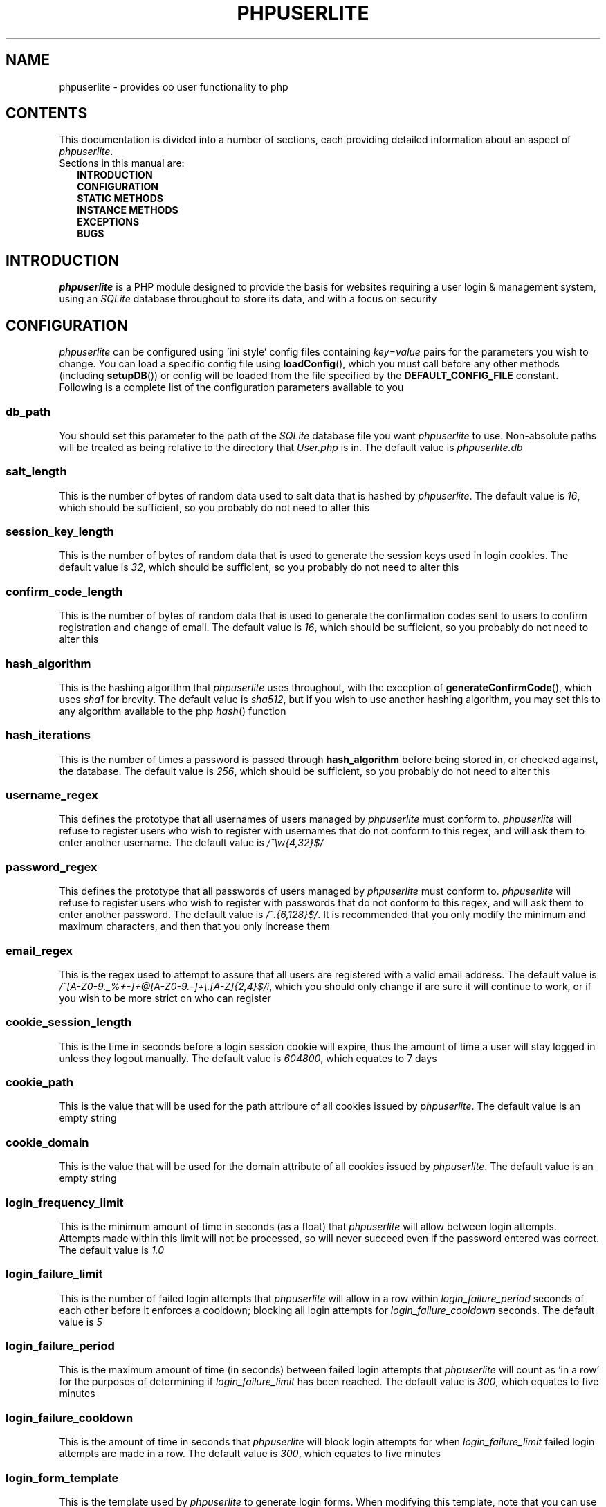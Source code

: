.TH PHPUSERLITE 7 2012-12-03 "Copyright Joey Sabey" "PHP Programmer's Manual"
.SH NAME
phpuserlite \- provides oo user functionality to php
.\" +------------------+
.\" | CONTENTS SECTION |
.\" +------------------+
.SH CONTENTS
This documentation is divided into a number of sections, each
providing detailed information about an aspect of
.IR phpuserlite .
.br
Sections in this manual are:
.in +2n
.B INTRODUCTION
.br
.B CONFIGURATION
.br
.B STATIC METHODS
.br
.B INSTANCE METHODS
.br
.B EXCEPTIONS
.br
.\".B NOTES
.\".br
.B BUGS
.br
.\".B EXAMPLE
.\".br
.\".B SEE ALSO
.\".br
.\".B COLOPHON
.\" +----------------------+
.\" | INTRODUCTION SECTION |
.\" +----------------------+
.SH INTRODUCTION
.I phpuserlite
is a PHP module designed to provide the basis for websites
requiring a user login & management system, using an
.I SQLite
database throughout to store its data, and with a focus on
security
.\" +-----------------------+
.\" | CONFIGURATION SECTION |
.\" +-----------------------+
.SH CONFIGURATION
.I phpuserlite
can be configured using 'ini style' config files containing
.IR key = value
pairs for the parameters you wish to change. You can load a
specific config file using
.BR loadConfig (),
which you must call before any other methods (including
.BR setupDB ())
or config will be loaded from the file specified by the
.B DEFAULT_CONFIG_FILE
constant. Following is a complete list of the configuration
parameters available to you
.\" const User::db_path
.SS db_path
You should set this parameter to the path of the
.I SQLite
database file you want
.I phpuserlite
to use. Non-absolute paths will be treated as being relative
to the directory that
.I User.php
is in. The default value is
.I phpuserlite.db
.\" const User::salt_length
.SS salt_length
This is the number of bytes of random data used to salt data
that is hashed by
.IR phpuserlite .
The default value is
.IR 16 ,
which should be sufficient, so you probably do not need to alter
this
.\" const User::session_key_length
.SS session_key_length
This is the number of bytes of random data that is used to
generate the session keys used in login cookies. The default
value is
.IR 32 ,
which should be sufficient, so you probably do not need to
alter this
.\" const User::confirm_code_length
.SS confirm_code_length
This is the number of bytes of random data that is used to
generate the confirmation codes sent to users to confirm
registration and change of email. The default value is
.IR 16 ,
which should be sufficient, so you probably do not need to
alter this
.\" const User::hash_algorithm
.SS hash_algorithm
This is the hashing algorithm that
.I phpuserlite
uses throughout, with the exception of
.BR generateConfirmCode (),
which uses
.I sha1
for brevity. The default value is
.IR sha512 ,
but if you wish to use another hashing algorithm, you may
set this to any algorithm available to the php
.IR hash ()
function
.\" const User::hash_iterations
.SS hash_iterations
This is the number of times a password is passed through 
.B hash_algorithm
before being stored in, or checked against, the database.
The default value is
.IR 256 ,
which should be sufficient, so you probably do not need to
alter this
.\" const User::username_regex
.SS username_regex
This defines the prototype that all usernames of users managed
by
.I phpuserlite
must conform to.
.I phpuserlite
will refuse to register users who wish to register with
usernames that do not conform to this regex, and will ask
them to enter another username. The default value is
.I /^\[rs]w{4,32}$/
.\" const User::password_regex
.SS password_regex
This defines the prototype that all passwords of users managed
by
.I phpuserlite
must conform to.
.I phpuserlite
will refuse to register users who wish to register with
passwords that do not conform to this regex, and will ask
them to enter another password. The default value is
.IR /^.{6,128}$/ .
It is recommended that you only modify the minimum and maximum
characters, and then that you only increase them
.\" const User::email_regex
.SS email_regex
This is the regex used to attempt to assure that all users are
registered with a valid email address. The default value is
.IR /^[A-Z0-9._%+-]+@[A-Z0-9.-]+\e.[A-Z]{2,4}$/i ,
which you should only change if are sure it will continue to
work, or if you wish to be more strict on who can register
.\" const User::cookie_session_length
.SS cookie_session_length
This is the time in seconds before a login session cookie will
expire, thus the amount of time a user will stay logged in
unless they logout manually. The default value is
.IR 604800 ,
which equates to 7 days
.\" const User::cookie_path
.SS cookie_path
This is the value that will be used for the path attribure of
all cookies issued by
.IR phpuserlite .
The default value is an empty string
.\" const User::cookie_domain
.SS cookie_domain
This is the value that will be used for the domain attribute of
all cookies issued by
.IR phpuserlite .
The default value is an empty string
.\" login_frequency_limit
.SS login_frequency_limit
This is the minimum amount of time in seconds (as a float) that
.I phpuserlite
will allow between login attempts. Attempts made within this
limit will not be processed, so will never succeed even if the
password entered was correct. The default value is
.I 1.0
.\" login_failure_limit
.SS login_failure_limit
This is the number of failed login attempts that
.I phpuserlite
will allow in a row within
.I login_failure_period
seconds of each other before it enforces a cooldown; blocking
all login attempts for
.I login_failure_cooldown
seconds. The default value is
.I 5
.\" login_failure_period
.SS login_failure_period
This is the maximum amount of time (in seconds) between failed
login attempts that
.I phpuserlite
will count as 'in a row' for the purposes of determining if
.I login_failure_limit
has been reached. The default value is
.IR 300 ,
which equates to five minutes
.\" login_failure_cooldown
.SS login_failure_cooldown
This is the amount of time in seconds that
.I phpuserlite
will block login attempts for when
.I login_failure_limit
failed login attempts are made in a row. The default value is
.IR 300 ,
which equates to five minutes
.\" const User::login_form_template
.SS login_form_template
This is the template used by
.I phpuserlite
to generate login forms. When modifying this template, note that
you can use a form field named
.I cookie_duration
to pass an optional duration (in seconds) before the login
cookies expire, for example to implement a 'keep me logged in'
checkbox. Also pay attention to the
.IR [error] " & " [username]
placeholders, they are used to inject information into the
template when a login attempt fails
.\" const User::login_success_template
.SS login_success_template
This is the template used by
.I phpuserlite
to report a successful login. When modifying this template
pay attention to the
.I [username]
placeholder, it is used to inject the username of the user
that has logged in
.\" const User::register_form_template
.SS register_form_template
This is the template used by
.I phpuserlite
to generate registration forms. When modifying this template,
pay attention to the
.IR [error] ", " [username] " & " [email]
placeholders, they are used to inject information into the
template
.\" const User::register_success_template
.SS register_success_template
This is the template used by
.I phpuserlite
to report a successful registration
.\" const User::login_no_username_error
.SS login_no_username_error
This is injected into the place of the
.I [error]
placeholder in
.B login_form_template
when a login attempt is made without a username
.\" const User::login_no_password_error
.SS login_no_password_error
This is injected into the place of the
.I [error]
placeholder in
.B login_form_template
when a login attempt is made without a password
.\" const User::login_no_input_error
.SS login_no_input_error
This is injected into the place of the
.I [error]
placeholder in
.B login_form_template
when a login attempt is made without either a username or
password
.\" const User::login_invalid_username_error
.SS login_invalid_username_error
This is injected into the place of the
.I [error]
placeholder in
.B login_form_template
when a login attempt is made with a username that does not
match against
.B username_regex
.\" const User::login_invalid_password_error
.SS login_invalid_password_error
This is injected into the place of the
.I [error]
placeholder in
.B login_form_template
when a login attempt is made with a password that does not
match against
.B password_regex
.\" const User::login_no_such_username_error
.SS login_no_such_username_error
This is injected into the place of the
.I [error]
placeholder in
.B login_form_template
when a login attempt is made and the username entered was
not found in the database
.\" const User::login_incorrect_password_error
.SS login_incorrect_password_error
This is injected into the place of the
.I [error]
placeholder in
.B login_form_template
when a login attempt is made and the password entered does
not match the password stored in the database for the
username entered
.\" login_cooldown_error
.SS login_cooldown_error
This is injected into the place of the
.I [error]
placeholder in
.B login_form_template
when a login attempt is made, but
.I login_failure_limit
or more failed attempts have been made within the allowed
.I login_failure_period
seconds and the user is still within the
.I login_failure_cooldown
seconds cooldown period
.\" login_frequency_error
.SS login_frequency_error
This is injected into the place of the
.I [error]
placeholder in
.B login_form_template
when a login attempt is made, but it is within
.I login_frequency_limit
seconds of the last login attempt
.\" const User::register_no_username_error
.SS register_no_username_error
This is injected into the place of the
.I [error]
placeholder in
.B register_form_template
when a registration attempt is made without a username
.\" const User::register_no_password_error
.SS register_no_password_error
This is injected into the place of the
.I [error]
placeholder in
.B register_form_template
when a registration attempt is made without a password
.\" const User::register_no_confirm_password_error
.SS register_no_confirm_password_error
This is injected into the place of the
.I [error]
placeholder in
.B register_form_template
when a registration attempt is made without the password
being confirmed
.\" const User::register_no_email_error
.SS register_no_email_error
This is injected into the place of the
.I [error]
placeholder in
.B register_form_template
when a registration attempt is made without an email
.\" const User::register_invalid_username_error
.SS register_invalid_username_error
This is injected into the place of the
.I [error]
placeholder in
.B register_form_template
when a registration attempt is made with a username that does
not match against
.B username_regex
.\" const User::register_invalid_password_error
.SS register_invalid_password_error
This is injected into the place of the
.I [error]
placeholder in
.B register_form_template
when a registration attempt is made with a username that does
not match against
.B password_regex
.\" const User::register_invalid_email_error
.SS register_invalid_email_error
This is injected into the place of the
.I [error]
placeholder in
.B register_form_template
when a registration attempt is made with an email that does
not match against
.B email_regex
.\" const User::register_password_mismatch_error
.SS register_password_mismatch_error
This is injected into the place of the
.I [error]
placeholder in
.B register_form_template
when a registration attempt is made and the password does not
match the confirmation password
.\" const User::register_unavailable_username_error
.SS register_unavailable_username_error
This is injected into the place of the
.I [error]
placeholder in
.B register_form_template
when a registration attempt is made and the username entered
is already registered in the database
.\" const User::register_unavailable_email_error
.SS register_unavailable_email_error
This is injected into the place of the
.I [error]
placeholder in
.B register_form_template
when a registration attempt is made and the email entered is
already registered in the database
.\" const User::confirm_subject
.SS confirm_subject
This is the subject used in emails sent out to new users to
confirm their email address
.\" const User::confirm_body_template
.SS confirm_body_template
This is the template used by
.I phpuserlite
to generate the body of emails sent out to new users to confirm
their email address. When modifying this template, pay attention
to the
.IR [id] " & " [code]
placeholders, and note that the entire string
.I ?id=[id]&code=[code]
must remain intact at the end of the confirmation page file name
.\" const User::confirm_form
.SS confirm_form
This is the email address that emails sent out to new users to
confirm their email address will be spoofed by 
.I phpuserlite
to look like they're from
.\" const User::confirm_success_template
.SS confirm_success_template
This is the template returned by
.BR confirm ()
when it successfully confirms a new user
.\" const User::confirm_incorrect_code_template
.SS confirm_incorrect_code_template
This is the template returned by
.BR confirm ()
when the confirmation code in
.IR $_GET []
doesn't match the one stored in the
.I usersPending
table in the database
.\" const User::confirm_no_such_id_template
.SS confirm_no_such_id_template
This is the template returned by
.BR confirm ()
when the
.I id
in
.IR $_GET []
does not match any stored in the
.I usersPending
table in the database
.\" const User::set_email_confirm_subject
.SS set_email_confirm_subject
This is the subject used in emails sent out to users to confirm
a change of email address
.\" const User::set_email_confirm_body_template
.SS set_email_confirm_body_template
This is the template used by
.I phpuserlite
to generate the body of emails sent out to users to confirm a
change of email address. When modifying this template, pay
attention to the
.IR [id] " & " [code]
placeholders, and note that the entire string
.I ?id=[id]&code=[code]
must remain intact at the end of the confirmation page file name
.\" const User::set_email_confirm_form
.SS set_email_confirm_form
This is the email address that emails sent out to users to
confirm a change of email address will be spoofed by
.I phpuserlite
to look like they're from
.\" const User::set_email_confirm_success_template
.SS set_email_confirm_success_template
This is the template returned by
.BR confirmSetEmail ()
when it successfully changes a users email
.\" const User::set_email_confirm_incorrect_code_template
.SS set_email_confirm_incorrect_code_template
This is the template returned by
.BR confirmSetEmail ()
when the confirmation code in
.IR $_GET []
doesn't match the one stored in the
.I usersChangeEmail
table in the database
.\" const User::set_email_confirm_no_such_id_template
.SS set_email_confirm_no_such_id_template
This is the template returned by
.BR confirmSetEmail ()
when the
.I id
in
.IR $_GET []
does not match any stored in the
.I usersChangeEmail
table in the database
.\" db_users_table_schema
.SS db_users_table_schema
.\" db_userspending_table_schema
.SS db_userspending_table_schema
.\" db_userschangeemail_table_schema
.SS db_userschangeemail_table_schema
.\" +-------------------+
.\" | CONSTANTS SECTION |
.\" +-------------------+
.SH CONSTANTS
.\" const User::VERSION
.SS VERSION
This constant tracks the version number of
.IR phpuserlite ,
which will either be in the form
.IR x . x . x
or
.IR trunk .
The version numbers represent major, minor and patch revisions.
Significant structural changes are reflected in the major
revision number, security fixes and other internal changes that
won't affect usage in the minor revision number, and bug fixes
in the patch revision number. It is advised you keep your copy
of
.I phpuserlite
up to date against the minor & patch revision at all times.
Versions marked with
.I trunk
should not be considered stable, so please attempt to replicate
any bugs with a numbered version of
.IR phpuserlite ,
if at all possible, before submitting them to the bug tracker
.\" const User::DEFAULT_CONFIG_FILE
.SS DEFAULT_CONFIG_FILE
This constant holds the filename that will be checked for a
config file if no other file is specified to the
.BR loadConfig ()
method. Unless an absolute path is specified
.I phpuserlite
will assume the file is in the same directory as
.I User.php
.\" A note on flags
.SS Flags
There are a number of constants labelled as
.IR flags ,
namely;
.BR GET_BY_ID ,
.BR GET_BY_USERNAME ,
.BR SET_EMAIL_CONFIRM " &"
.BR SET_EMAIL_DIRECT .
These constants are for passing to certain methods as flags to
alter the behaviour of the method. Specific usage should be
documented in the section for the method in question
.\" +------------------------+
.\" | STATIC METHODS SECTION |
.\" +------------------------+
.SH STATIC METHODS
The static methods in
.I phpuserlite
are used to add users to the database, display & process forms,
and perform initial setup
.\" static function User::getCurrent()
.SS getCurrent\fR()
This method attempts to identify the current logged in user by
login cookies, returning a
.B User
object on success, otherwise
.I NULL
.\" static function User::add()
.SS add\fR(\fIusername\fR, \fIpassword\fR, \fIemail\fR)
This method adds a new user into the
.I users
table of the database, provided that;
.I username
matches against
.BR username_regex ,
.I password
matches against
.BR password_regex ,
.I email
matches against
.BR email_regex ,
and
.IR username " & " email
are not already in the database. This method has no return value
through might throw one of
.BR UserInvalidUsernameException ,
.BR UserInvalidPasswordException ,
.BR UserInvalidEmailException ,
.BR UserUnavailableUsernameException ,
.BR UserUnavailableEmailException
if there is an error. Note that this method does not pass through
email verification, so should be used sparingly
.\" static function User::addPending()
.SS addPending\fR(\fIusername\fR, \fIpassword\fR, \fIemail\fR)
This method adds a new user into the
.I usersPending
table of the database and sends out a confirmation email to
.I email
generated from the
.BR confirm_subject ", " confirm_body_template " & " confirm_form
constants, provided that;
.I username
matches against
.BR username_regex ,
.I password
matches against
.BR password_regex ,
.I email
matches against
.BR email_regex ,
and
.IR username " & " email
are not already in the database. This method has no return value
though might throw one of
.BR UserInvalidUsernameException ,
.BR UserInvalidPasswordException ,
.BR UserInvalidEmailException ,
.BR UserUnavailableUsernameException ,
.BR UserUnavailableEmailException
if there is an error. Note that there must be a page set up with
the
.BR confirm ()
method to verify that
.I email
exists and is owned by the user for the data to be tranfered to
the
.I users
table in the database, activating the user and allowing them to
log in
.\" static function User::confirm()
.SS confirm\fR()
This method processes a confirmation code, as emailed out to new
users by
.BR addPending (),
transfering the relevant user from the
.I usersPending
to the
.I users
table in the database. The return value is always a string
containing 
.B confirm_success_template
on success or one of
.BR confirm_incorrect_code_template ", " confirm_no_such_id_template
on failure, to be displayed to the user
.\" static function User::confirmSetEmail()
.SS confirmSetEmail\fR()
This method processes a change of email confirmation code, as
emailed out to users by
.BR setEmail ()
when called with the
.B SET_EMAIL_CONFIRM
flag, transfering the relevant email address from the
.I usersChangeEmail
table to the corresponding user entry in the
.I users
table in the database. The return value is always a string
containing a message of success or failure to be displayed to
the user
.\" static function User::login()
.SS login\fR()
This method is used to generate & process login forms, and will
behave differently if called in different contexts, but the
return value is always a
.IR string .
If it is called without a login attempt in
.IR $_POST []
it will generate and return a login form from
.BR login_form_template .
If it is called with a login attempt in
.IR $_POST []
and the login is unsuccessful it will generate a login form from
.BR login_form_template ,
injecting into the
.IR [error] " and possibly " [username]
placeholders. If it is called with a login attempt in
.IR $_POST []
and the login is successful it will generate and return a success
message from
.BR login_success_template .
Note that this method must be called before any output as it
needs to set cookies
.\" static function User::register()
.SS register\fR()
This method is used to generate & process registration forms,
and will behave differently if called in different contexts, but
the return value is always a
.IR string .
If it is called without a registration attempt in
.IR $_POST []
it will generate and return a registration form from
.BR register_form_template .
If it is called with a registration attempt in
.IR $_POST []
and the registration is unsuccessful it will generate and return
a registration form from
.BR register_form_template ,
injecting into the
.IR [error]
and, if relevant, the
.IR [username] " and/or " [email]
placeholders. If it is called with a registration attempt in
.IR $_POST []
and the registration is successful it will add a new user to the
.I usersPending
table in the database, send out a confirmation email and
generate and return a success message from
.B register_success_template
.\" static function User::setupDB()
.SS setupDB\fR()
This method must be called after you call
.BR loadConfig ()
(if you are doing so) but before you attempt to call any other
methods or create any
.B User
objects. You only need to call this once, unless you delete or
move the database, or alter
.BR db_path ,
and wish to recreate the database from scratch
.\" +--------------------------+
.\" | INSTANCE METHODS SECTION |
.\" +--------------------------+
.SH INSTANCE METHODS
.\" User class constructor
.SS Constructor\fR(\fIuid\fR, \fIgetType\fR)
The class constructor for
.B User
treats
.I uid
differently depending on the value of
.IR getType ,
which can be one of the flags
.BR GET_BY_ID " or " GET_BY_USERNAME .
If
.I getType
is set to
.B GET_BY_ID
then the constructor looks for a user in the
.I users
table in the database where
.I id
matches
.I uid
and creates a
.B User
object if it finds one, otherwise it throws an
.IR OutOfBoundsException .
If
.I getType
is set to
.B GET_BY_USERNAME
then the constructor looks for a user in the
.I users
table in the database where
.I username
matches
.I uid
and creates a
.B User
object if it finds one, otherwise it throws an
.IR OutOfBoundsException .
The constructor may also throw one of
.I InvalidArgumentException
or
.B UserInvalidUsernameException
if
.I uid
is invalid
.\" public function [user-object]->getID()
.SS getID\fR()
This method returns the
.I id
of the user
.\" public function [user-object]->getUsername()
.SS getUsername\fR()
This method returns the
.I username
of the user
.\" public function [user-object]->getPassword()
.SS getPassword\fR()
This method returns the
.I password
of the user, as stored in the
.I users
table in the database; salted and hashed by
.BR hash_algorithm ", " hash_iterations
times
.\" public function [user-object]->getSalt()
.SS getSalt\fR()
This method returns the
.I salt
data used to salt the users password
.\" public function [user-object]->getEmail()
.SS getEmail\fR()
This method returns the
.I email
of the user
.\" public function [user-object]->getDate()
.SS getDate\fR()
This method returns the date that the user was registered in the
database
.\" public function [user-object]->getSessionKey()
.SS getSessionKey\fR()
This method returns the
.I sessionKey
of the user if they are currently logged in, otherwise it will
return
.I NULL
.\" public function [user-object]->getSessionIP()
.SS getSessionIP\fR()
This method returns the
.I sessionIP
of the user if they are currently logged in, otherwise it will
return
.I NULL
.\" public function [user-object]->setUsername()
.SS setUsername\fR(\fIusername\fR)
This method sets the username of the user to
.IR username ,
provided it matches against
.BR username_regex ,
and does not clash with any username already in the database. If
.I username
does not match against
.B username_regex
it will throw a
.BR UserInvalidUsernameException .
If
.I username
clashes with a username already in the database it will throw a
.B UserUnavailableUsernameException
.\" public function [user-object]->setPassword()
.SS setPassword\fR(\fIpassword\fR)
This method sets the username of the user to
.IR password ,
provided it matches against
.BR password_regex .
If
.I password
does not match against
.B password_regex
it will throw a
.B UserInvalidPasswordException
.\" public function [user-object]->setEmail()
.SS setEmail\fR(\fIemail\fR, \fImode\fR)
This method sets the email of the user to
.IR email ,
provided it matches against
.BR email_regex ,
and does not clash with any email already in the database. If
.I email
does not match against
.B email_regex
it will throw a
.BR UserInvalidEmailException .
If
.I email
clashes with an email already in the database it will throw a
.B UserUnavailableEmailException
.\" public function [user-object]->checkPassword()
.SS checkPassword\fR(\fIpassword\fR)
This method checks to see if
.I password
matches the password of the user, returning
.I true
if they match or
.I false
if they do not match
.\" public function [user-object]->startSession()
.SS startSession\fR(\fIcookieDuration\fR)
This method logs a user in, generating a new
.IR sessionKey " & " sessionIP ,
saving them in the database and sending out cookies. If the
optional argument
.I cookieDuration
is set the cookies will be set to expire in
.I cookieDuration
seconds, otherwise they will be set as session cookies. Note
that this method must be called before any output as it needs
to set cookies
.\" public function [user-object]->checkSession()
.SS checkSession\fR(\fIsessionKey\fR)
This method checks to see if the user is logged in by checking
.I sessionKey
against the session key in the database, along with checking
.IR $_SERVER [' REMOTE_ADDR ']
against the session IP stored in the database. It returns
.I true
if they match, or
.I false
if they do not match
.\" public function [user-object]->endSession()
.SS endSession\fR()
This method clears all of the cookies issued by
.I phpuserlite
and clears the
.IR sessionKey " & " sessionIP
data from the
.B User
object and corresponding data in the
.I users
table of the database. This is probably the best and easiest way
to implement a logout page. Note that this method must be called
before any output as it needs to set cookies
.\" public function [user-object]->remove()
.SS remove\fR()
This method deletes the user's entry from the database
.\" +--------------------+
.\" | EXCEPTIONS SECTION |
.\" +--------------------+
.SH EXCEPTIONS
.\" class UserInvalidUsernameException extends InvalidArgumentException
.SS UserInvalidUsernameException
This exception extends
.IR InvalidArgumentException ,
and is thrown by methods that are passed a username that does
not match against
.B username_regex
.\" class UserInvalidPasswordException extends InvalidArgumentException
.SS UserInvalidPasswordException
This exception extends
.IR InvalidArgumentException ,
and is thrown by methods that are passed a password that does
not match against
.B password_regex
.\" class UserInvalidEmailException extends InvalidArgumentException
.SS UserInvalidEmailException
This exception extends
.IR InvalidArgumentException ,
and is thrown by methods that are passed an email that does not
match against
.B email_regex
.\" class UserUnavailableUsernameException extends InvalidArgumentException
.SS UserUnavailableUsernameException
This exception extends
.IR InvalidArgumentException ,
and is thrown by methods that either add users to the database,
or change the username of those already in the database, if they
are passed a username already in the database
.\" class UserUnavailableEmailException extends InvalidArgumentException
.SS UserUnavailableEmailException
This exception extends
.IR InvalidArgumentException ,
and is thrown by methods that either add users to the database,
or change the email of those already in the database, if they are
passed an email already in the database
.\" +---------------+
.\" | NOTES SECTION |
.\" +---------------+
.\".SH NOTES
.\" +--------------+
.\" | BUGS SECTION |
.\" +--------------+
.SH BUGS
There are no known bugs with
.IR phpuserlite ,
though this is, of course, not the same thing as there being no
bugs. Please direct all bug reports to the bug tracker at
http://code.google.com/p/phpuserlite/
.\" +--------------------+
.\" | EXAMPLE(S) SECTION |
.\" +--------------------+
.\".SH EXAMPLE
.\" +------------------+
.\" | SEE ALSO SECTION |
.\" +------------------+
.\".SH SEE ALSO
.\" +------------------+
.\" | COLOPHON SECTION |
.\" +------------------+
.\".SH COLOPHON..?

